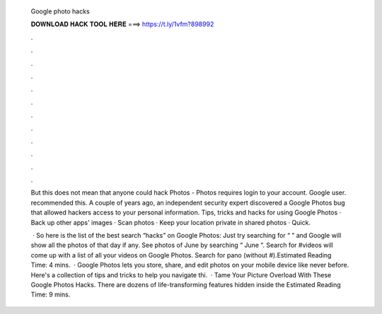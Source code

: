   Google photo hacks
  
  
  
  𝐃𝐎𝐖𝐍𝐋𝐎𝐀𝐃 𝐇𝐀𝐂𝐊 𝐓𝐎𝐎𝐋 𝐇𝐄𝐑𝐄 ===> https://t.ly/1vfm?898992
  
  
  
  .
  
  
  
  .
  
  
  
  .
  
  
  
  .
  
  
  
  .
  
  
  
  .
  
  
  
  .
  
  
  
  .
  
  
  
  .
  
  
  
  .
  
  
  
  .
  
  
  
  .
  
  But this does not mean that anyone could hack Photos - Photos requires login to your account. Google user. recommended this. A couple of years ago, an independent security expert discovered a Google Photos bug that allowed hackers access to your personal information. Tips, tricks and hacks for using Google Photos · Back up other apps' images · Scan photos · Keep your location private in shared photos · Quick.
  
   · So here is the list of the best search “hacks” on Google Photos: Just try searching for “ ” and Google will show all the photos of that day if any. See photos of June by searching “ June “. Search for #videos will come up with a list of all your videos on Google Photos. Search for pano (without #).Estimated Reading Time: 4 mins.  · Google Photos lets you store, share, and edit photos on your mobile device like never before. Here's a collection of tips and tricks to help you navigate thi.  · Tame Your Picture Overload With These Google Photos Hacks. There are dozens of life-transforming features hidden inside the Estimated Reading Time: 9 mins.
